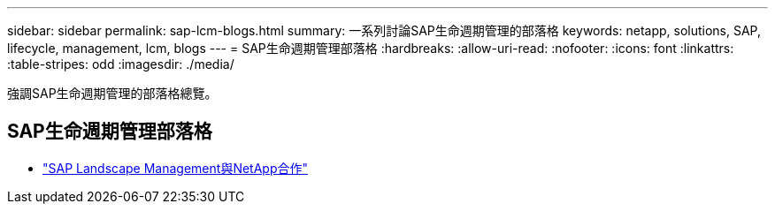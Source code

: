 ---
sidebar: sidebar 
permalink: sap-lcm-blogs.html 
summary: 一系列討論SAP生命週期管理的部落格 
keywords: netapp, solutions, SAP, lifecycle, management, lcm, blogs 
---
= SAP生命週期管理部落格
:hardbreaks:
:allow-uri-read: 
:nofooter: 
:icons: font
:linkattrs: 
:table-stripes: odd
:imagesdir: ./media/


[role="lead"]
強調SAP生命週期管理的部落格總覽。



== SAP生命週期管理部落格

* link:https://blogs.sap.com/2021/10/27/whitepaper-sap-landscape-management-with-netapp/["SAP Landscape Management與NetApp合作"]

